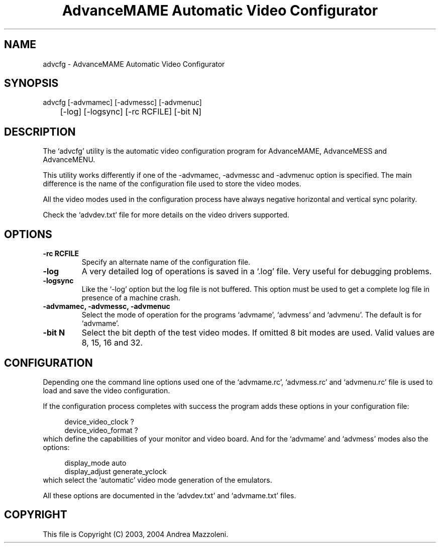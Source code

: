 .TH "AdvanceMAME Automatic Video Configurator" 1
.SH NAME
advcfg \(hy AdvanceMAME Automatic Video Configurator
.SH SYNOPSIS 
advcfg [\(hyadvmamec] [\(hyadvmessc] [\(hyadvmenuc]
.PD 0
.PP
.PD
	[\(hylog] [\(hylogsync] [\(hyrc RCFILE] [\(hybit N]
.PD 0
.PP
.PD
.SH DESCRIPTION 
The \(oqadvcfg\(cq utility is the automatic video configuration
program for AdvanceMAME, AdvanceMESS and AdvanceMENU.
.PP
This utility works differently if one of the \(hyadvmamec,
\(hyadvmessc and \(hyadvmenuc option is specified.
The main difference is the name of the configuration
file used to store the video modes.
.PP
All the video modes used in the configuration process
have always negative horizontal and vertical sync polarity.
.PP
Check the \(oqadvdev.txt\(cq file for more details on the video
drivers supported.
.SH OPTIONS 
.TP
.B \(hyrc RCFILE
Specify an alternate name of the configuration file.
.TP
.B \(hylog
A very detailed log of operations is saved in
a \(oq.log\(cq file. Very useful for debugging problems.
.TP
.B \(hylogsync
Like the \(oq\(hylog\(cq option but the log file is not
buffered. This option must be used to get a complete
log file in presence of a machine crash.
.TP
.B \(hyadvmamec, \(hyadvmessc, \(hyadvmenuc
Select the mode of operation for the programs
\(oqadvmame\(cq, \(oqadvmess\(cq and \(oqadvmenu\(cq.
The default is for \(oqadvmame\(cq.
.TP
.B \(hybit N
Select the bit depth of the test video modes.
If omitted 8 bit modes are used.
Valid values are 8, 15, 16 and 32.
.SH CONFIGURATION 
Depending one the command line options used one of the
\(oqadvmame.rc\(cq, \(oqadvmess.rc\(cq and \(oqadvmenu.rc\(cq file is used
to load and save the video configuration.
.PP
If the configuration process completes with success the
program adds these options in your configuration file:
.PP
.RS 4
device_video_clock ?
.PD 0
.PP
.PD
device_video_format ?
.PD 0
.PP
.PD
.RE
.PP
which define the capabilities of your monitor and video board.
And for the \(oqadvmame\(cq and \(oqadvmess\(cq modes also the options:
.PP
.RS 4
display_mode auto
.PD 0
.PP
.PD
display_adjust generate_yclock
.PD 0
.PP
.PD
.RE
.PP
which select the \(oqautomatic\(cq video mode generation of the
emulators.
.PP
All these options are documented in the \(oqadvdev.txt\(cq
and \(oqadvmame.txt\(cq files.
.SH COPYRIGHT 
This file is Copyright (C) 2003, 2004 Andrea Mazzoleni.
